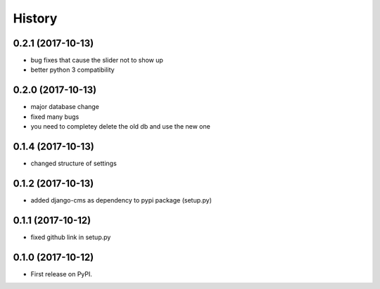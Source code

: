 .. :changelog:

History
-------

0.2.1 (2017-10-13)
++++++++++++++++++

* bug fixes that cause the slider not to show up
* better python 3 compatibility

0.2.0 (2017-10-13)
++++++++++++++++++

* major database change
* fixed many bugs
* you need to completey delete the old db and use the new one


0.1.4 (2017-10-13)
++++++++++++++++++

* changed structure of settings


0.1.2 (2017-10-13)
++++++++++++++++++

* added django-cms as dependency to pypi package (setup.py)


0.1.1 (2017-10-12)
++++++++++++++++++

* fixed github link in setup.py

0.1.0 (2017-10-12)
++++++++++++++++++

* First release on PyPI.
